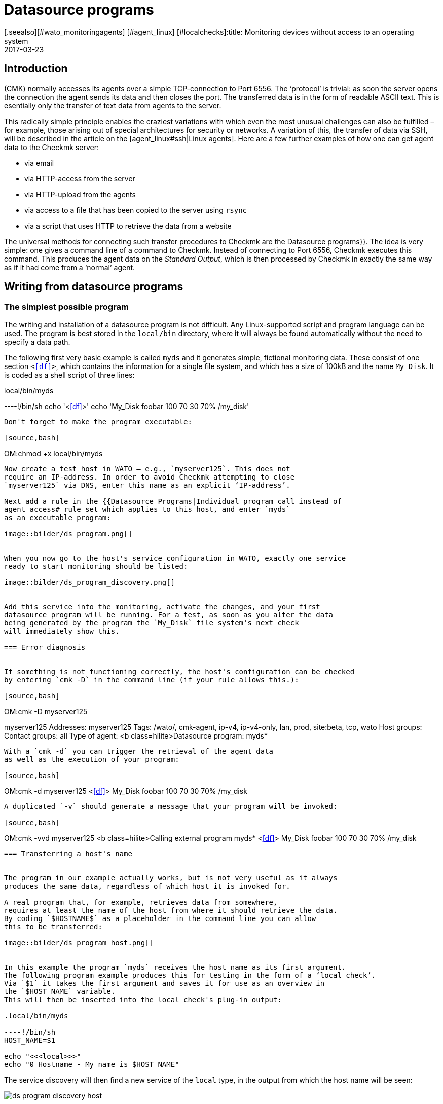 = Datasource programs
:revdate: 2017-03-23
[.seealso][#wato_monitoringagents] [#agent_linux] [#localchecks]:title: Monitoring devices without access to an operating system
:description: Data source programs monitor hosts that are reachable only through an API. Basic information about this function is described here.


== Introduction

(CMK) normally accesses its agents over a simple TCP-connection to Port 6556.
The ‘protocol’ is trivial: as soon the server opens the connection the agent
sends its data and then closes the port. The transferred data is in the form of
readable ASCII text.
This is esentially only the transfer of text data from agents to the server.

This radically simple principle enables the craziest variations with which
even the most unusual challenges can also be fulfilled – for example, those
arising out of special architectures for security or networks.
A variation of this, the transfer of data via SSH, will be described in the
article on the [agent_linux#ssh|Linux agents]. Here are a few further examples
of how one can get agent data to the Checkmk server:

* via email
* via HTTP-access from the server
* via HTTP-upload from the agents
* via access to a file that has been copied to the server using `rsync`
* via a script that uses HTTP to retrieve the data from a website


The universal methods for connecting such transfer procedures to Checkmk are the
[.guihints]#Datasource programs}}.# The idea is very simple: one gives a command line of
a command to Checkmk. Instead of connecting to Port 6556, Checkmk executes
this command. This produces the agent data on the _Standard Output_,
which is then processed by Checkmk in exactly the same way as if it had
come from a ‘normal’ agent.



== Writing from datasource programs


=== The simplest possible program

The writing and installation of a datasource program is not difficult.
Any Linux-supported script and program language can be used. The program is best stored
in the `local/bin` directory, where it will always be found automatically
without the need to specify a data path.

The following first very basic example is called `myds` and it generates
simple, fictional monitoring data.
These consist of one section `&lt;&lt;&lt;df&gt;&gt;&gt;`, which contains the
information for a single file system, and which has a size of 100kB and the name `My_Disk`.
It is coded as a shell script of three lines:

.local/bin/myds

----!/bin/sh
echo '<<<df>>>'
echo 'My_Disk  foobar  100 70 30  70% /my_disk'
----

Don't forget to make the program executable:

[source,bash]
----
OM:chmod +x local/bin/myds
----

Now create a test host in WATO – e.g., `myserver125`. This does not
require an IP-address. In order to avoid Checkmk attempting to close
`myserver125` via DNS, enter this name as an explicit ‘IP-address’.

Next add a rule in the {{Datasource Programs|Individual program call instead of
agent access# rule set which applies to this host, and enter `myds`
as an executable program:

image::bilder/ds_program.png[]


When you now go to the host's service configuration in WATO, exactly one service
ready to start monitoring should be listed:

image::bilder/ds_program_discovery.png[]


Add this service into the monitoring, activate the changes, and your first
datasource program will be running. For a test, as soon as you alter the data
being generated by the program the `My_Disk` file system's next check
will immediately show this.

=== Error diagnosis


If something is not functioning correctly, the host's configuration can be checked
by entering `cmk -D` in the command line (if your rule allows this.):

[source,bash]
----
OM:cmk -D myserver125

myserver125
Addresses:              myserver125
Tags:                   /wato/, cmk-agent, ip-v4, ip-v4-only, lan, prod, site:beta, tcp, wato
Host groups:
Contact groups:         all
Type of agent:          <b class=hilite>Datasource program: myds*
----

With a `cmk -d` you can trigger the retrieval of the agent data
as well as the execution of your program:

[source,bash]
----
OM:cmk -d myserver125
<<<df>>>
My_Disk  foobar  100 70 30  70% /my_disk
----

A duplicated `-v` should generate a message that your program will be invoked:

[source,bash]
----
OM:cmk -vvd myserver125
<b class=hilite>Calling external program myds*
<<<df>>>
My_Disk  foobar  100 70 30  70% /my_disk
----



=== Transferring a host's name


The program in our example actually works, but is not very useful as it always
produces the same data, regardless of which host it is invoked for.

A real program that, for example, retrieves data from somewhere,
requires at least the name of the host from where it should retrieve the data.
By coding `$HOSTNAME$` as a placeholder in the command line you can allow
this to be transferred:

image::bilder/ds_program_host.png[]


In this example the program `myds` receives the host name as its first argument.
The following program example produces this for testing in the form of a ‘local check’.
Via `$1` it takes the first argument and saves it for use as an overview in
the `$HOST_NAME` variable.
This will then be inserted into the local check's plug-in output:

.local/bin/myds

----!/bin/sh
HOST_NAME=$1

echo "<<<local>>>"
echo "0 Hostname - My name is $HOST_NAME"
----

The service discovery will then find a new service of the `local` type,
in the output from which the host name will be seen:

image::bilder/ds_program_discovery_host.png[]


From here it is only a small step to a real datasource program that, for example, retrieves data over HTTP
using the `curl` command. The following placeholders
are permitted in a datasource program's command line:

[cols=, ]
|===


<td style="width: 30%" class=tt>$HOSTNAME$
|The hostname, as it is configured under WATO.


|`$$HOSTADDRESS$`
|The IP-address of the host over which it will be monitored.


|`$_HOSTTAGS$`
|The list of all of the host's attributes, separated by blank characters – enclose this argument in quotes to prevent it being split by the shell.

|===

If you have a dual-monitoring using IPv4 and IPv6, the following macros may be interesting for you:

[cols=, ]
|===


<td style="width: 30%" class=tt>$$_HOSTADDRESS_4$
|The host's IPv4-address


|`$$_HOSTADDRESS_6$`
|The host's IPv6-address


|`$_HOSTADDRESS_FAMILY$`
|The numeral `4` if the IPv4-address is used for the monitoring, otherwise `6`.

|===


=== Error handling

Regardless of your actual occupation in IT – much of your time will be spent
dealing with errors and problems. Datasource programs are not spared these.
Especially for programs that provide data over networks it is unrealistic to
expect them to be error-free.

In order that Checkmk can communicate an error to your program in
an orderly way, the following apply:

. Any exit code other than 0 will be treated as an error.
. Error messages are expected on the standard error channel (`stderr`).

If a datasource program fails,

* Checkmk discards the output's complete user data,
* Checkmk sets the Checkmk-service to (CRIT) and identifies the data from `stderr` as an error,
* and the actual services remain in their old state (and will age with time).

We can modify the above example so that it simulates an error.
With the redirection `&gt;&amp;2` the text will be diverted
to `stderr`, and `exit 1` sets the program's exit status to 1:


.local/bin/myds

----!/bin/sh
HOST_NAME=$1

echo "<<<local>>>"
echo "0 Hostname - My name is $HOST_NAME"

echo "This didn't work out" >&2
exit 1
----

In Checkmk-Service it will look like this:

image::bilder/ds_program_error.png[]


Should you be writing your program as a shell script, right at the beginning
you can code the `set -e` option:

.local/bin/myds

----!/bin/sh
set -e
----

As soon as an instruction produces an error (i.e., exit code not 0), the shell
immediately stops and issues the exit code 1. You have thus a generic error
handling and must not check every single instruction for success.



[#specialagents]
== Special agents


A number of often-required datasource programs are delivered with Checkmk.
These generate agent outputs not just by calling a normal Checkmk-agent in a
roundabout way, rather they have been specially conceived for the querying of
particular hardware or software.

Partly because these programs require quite complex parameters, we have
defined special WATO-rule sets with which you can configure them directly.
All of these rules can be found under
[.guihints]#Host- & Serviceparamters => Datasourceprograms}}:# 

image::bilder/ds_program_rules.png[]


These programs are also known as ‘Special Agents’, because they are a
_special_ alternative to the normal Checkmk-agents. As an
example, let us take the monitoring of NetApp-Filers.
These do not allow the installation of Checkmk-Agents. The SNMP-interface is
slow, flawed and incomplete. There is however a special HTTP-interface which
provides access to all monitoring data.

The `agent_netapp` special agent accesses via this interface and is
set up as a datasource program using the [.guihints]#Check NetApp via WebAPI# rule set.
It is important that in WATO the host retains the [.guihints]#Checkmk Agent (Server)# setting.

The data required by the special agent can then be entered into the rule's content.
This is almost always some sort of access data. With NetApp-agents there is also
an additional check box for the recording of performance data (which here can be
quite comprehensive):

image::bilder/ds_program_netapp.png[]

There are rare occasions in which it is desired that both a special agent,
as well as the normal agents are to be queried. An example for this is the
monitoring of [monitoring_vmware|VMWare ESXi] over the vCenter.
This latter is installed on a (usually virtual) Windows machine, on which
reasonably enough a Checkmk-Agent is also running.


image::bilder/ds_program_vcenter.png[]

The special agents are installed under `share/check_mk/agents/special`.
If you wish to modify such an agent, first copy the file with the same name
to `local/share/check_mk/agents/special` and make
your changes in that new version.

[#files]
== Files and directories

[cols=45, options="header"]
|===


|Path
|Function


|`local/bin/`
|The repository for an operation's own programs and scripts that should be in a search path, and which can be directly executed without specifying the path. If a program is in `bin/` as well as in `local/bin/`, the latter has priority.


|`share/check_mk/agents/special`
|The special agents provided with (CMK) are installed here.


|`local/share/check_mk/agents/special`
|The repository for your own modified special agents.

|===
